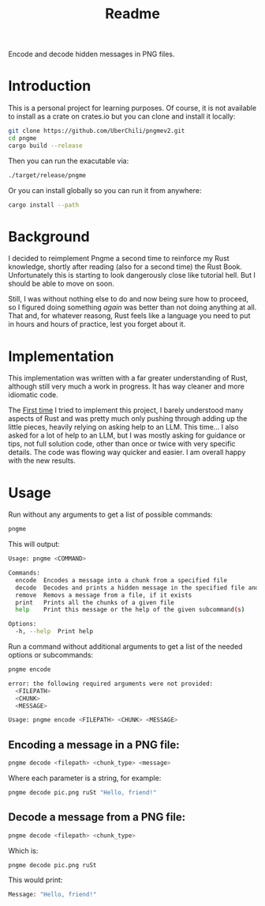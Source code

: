 #+title: Readme

Encode and decode hidden messages in PNG files.

* Introduction
This is a personal project for learning purposes. Of course, it is not available to install as a crate on crates.io but you can clone and install it locally:
#+begin_src sh
git clone https://github.com/UberChili/pngmev2.git
cd pngme
cargo build --release
#+end_src

Then you can run the exacutable via:
#+begin_src sh
./target/release/pngme
#+end_src

Or you can install globally so you can run it from anywhere:
#+begin_src sh
cargo install --path
#+end_src

* Background
I decided to reimplement Pngme a second time to reinforce my Rust knowledge, shortly after reading (also for a second time) the Rust Book. Unfortunately this is starting to look dangerously close like tutorial hell. But I should be able to move on soon.

Still, I was without nothing else to do and now being sure how to proceed, so I figured doing something /again/ was better than not doing anything at all. That and, for whatever reasong, Rust feels like a language you need to put in hours and hours of practice, lest you forget about it.

* Implementation
This implementation was written with a far greater understanding of Rust, although still very much a work in progress. It has way cleaner and more idiomatic code.

The [[https://github.com/UberChili/pngme/][First time]] I tried to implement this project, I barely understood many aspects of Rust and was pretty much only pushing through adding up the little pieces, heavily relying on asking help to an LLM.
This time... I also asked for a lot of help to an LLM, but I was mostly asking for guidance or tips, not full solution code, other than once or twice with very specific details. The code was flowing way quicker and easier. I am overall happy with the new results.

* Usage
Run without any arguments to get a list of possible commands:
#+begin_src sh
pngme
#+end_src
This will output:
#+begin_src sh
Usage: pngme <COMMAND>

Commands:
  encode  Encodes a message into a chunk from a specified file
  decode  Decodes and prints a hidden message in the specified file and chunk
  remove  Removs a message from a file, if it exists
  print   Prints all the chunks of a given file
  help    Print this message or the help of the given subcommand(s)

Options:
  -h, --help  Print help
#+end_src
Run a command without additional arguments to get a list of the needed options or subcommands:
#+begin_src sh
pngme encode

error: the following required arguments were not provided:
  <FILEPATH>
  <CHUNK>
  <MESSAGE>

Usage: pngme encode <FILEPATH> <CHUNK> <MESSAGE>
#+end_src

** Encoding a message in a PNG file:
#+begin_src sh
pngme decode <filepath> <chunk_type> <message>
#+end_src
Where each parameter is a string, for example:
#+begin_src sh
pngme decode pic.png ruSt "Hello, friend!"
#+end_src
** Decode a message from a PNG file:
#+begin_src sh
pngme decode <filepath> <chunk_type>
#+end_src
Which is:
#+begin_src sh
pngme decode pic.png ruSt
#+end_src
This would print:
#+begin_src sh
Message: "Hello, friend!"
#+end_src
